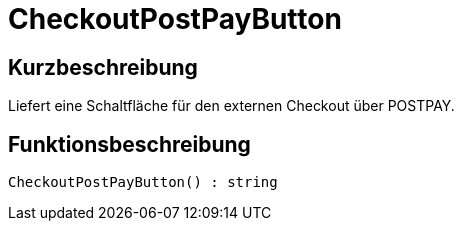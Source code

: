 = CheckoutPostPayButton
:keywords: CheckoutPostPayButton
:index: false

//  auto generated content Thu, 06 Jul 2017 00:06:01 +0200
== Kurzbeschreibung

Liefert eine Schaltfläche für den externen Checkout über POSTPAY.

== Funktionsbeschreibung

[source,plenty]
----

CheckoutPostPayButton() : string

----

